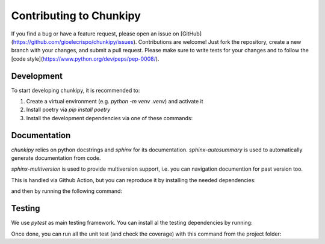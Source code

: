 Contributing to Chunkipy
==================
If you find a bug or have a feature request, please open an issue on [GitHub](https://github.com/gioelecrispo/chunkipy/issues).
Contributions are welcome! Just fork the repository, create a new branch with your changes, and submit a pull request. Please make sure to write tests for your changes and to follow the [code style](https://www.python.org/dev/peps/pep-0008/).


Development 
------------------
To start developing chunkipy, it is recommended to: 

1. Create a virtual environment (e.g. `python -m venv .venv`) and activate it
2. Install poetry via `pip install poetry`
3. Install the development dependencies via one of these commands:

.. code-block:: bash
    poetry install  # no extra dependencies
    poetry install --extra  spacy-splitter
    poetry install --extra  openai-splitter,openai-estimator  # multiple extras dependencies
    poetry install --all-extras  # all the extras dependencies



Documentation
------------------
`chunkipy` relies on python docstrings and `sphinx` for its documentation.
`sphinx-autosummary` is used to automatically generate documentation from code.

`sphinx-multiversion` is used to provide multiversion support, i.e. you can navigation documention for past version too.

This is handled via Github Action, but you can reproduce it by installing the needed dependencies:

.. code-block:: bash
    poetry install --only docs

and then by running the following command:

.. code-block:: bash
    sphinx-multiversion docs/source docs/build/html



Testing
------------------
We use `pytest` as main testing framework. 
You can install al the testing dependencies by running: 

.. code-block:: bash
    poetry install --with test

Once done, you can run all the unit test (and check the coverage) with this command from the project folder:

.. code-block:: bash
    pytest --cov=chunkipy --cov-report=term


